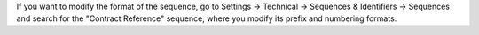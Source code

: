 If you want to modify the format of the sequence, go to
Settings -> Technical -> Sequences & Identifiers -> Sequences
and search for the "Contract Reference" sequence, where you modify
its prefix and numbering formats.
